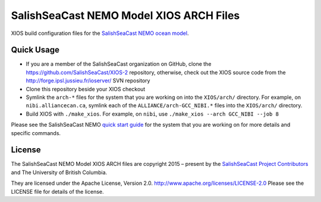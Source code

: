 ****************************************
SalishSeaCast NEMO Model XIOS ARCH Files
****************************************

XIOS build configuration files for the `SalishSeaCast NEMO ocean model`_.

.. _SalishSeaCast NEMO ocean model: http://salishsea-meopar-docs.readthedocs.io/en/latest/index.html


Quick Usage
===========

* If you are a member of the SalishSeaCast organization on GitHub,
  clone the https://github.com/SalishSeaCast/XIOS-2 repository,
  otherwise,
  check out the XIOS source code from the  http://forge.ipsl.jussieu.fr/ioserver/ SVN repository

* Clone this repository beside your XIOS checkout

* Symlink the ``arch-*`` files for the system that you are working on into the
  ``XIOS/arch/`` directory.
  For example,
  on ``nibi.alliancecan.ca``,
  symlink each of the ``ALLIANCE/arch-GCC_NIBI.*`` files into the ``XIOS/arch/`` directory.

* Build XIOS with ``./make_xios``.
  For example, on ``nibi``, use ``./make_xios --arch GCC_NIBI --job 8``

Please see the SalishSeaCast NEMO `quick start guide`_ for the system that you are working on
for more details and specific commands.

.. _quick start guide: http://salishsea-meopar-docs.readthedocs.io/en/latest/code-notes/salishsea-nemo/quickstart/index.html#quick-start-guide


License
=======

The SalishSeaCast NEMO Model XIOS ARCH files are copyright 2015 – present by the
`SalishSeaCast Project Contributors`_ and The University of British Columbia.

.. _SalishSeaCast Project Contributors: https://github.com/SalishSeaCast/docs/blob/main/CONTRIBUTORS.rst

They are licensed under the Apache License, Version 2.0.
http://www.apache.org/licenses/LICENSE-2.0
Please see the LICENSE file for details of the license.
